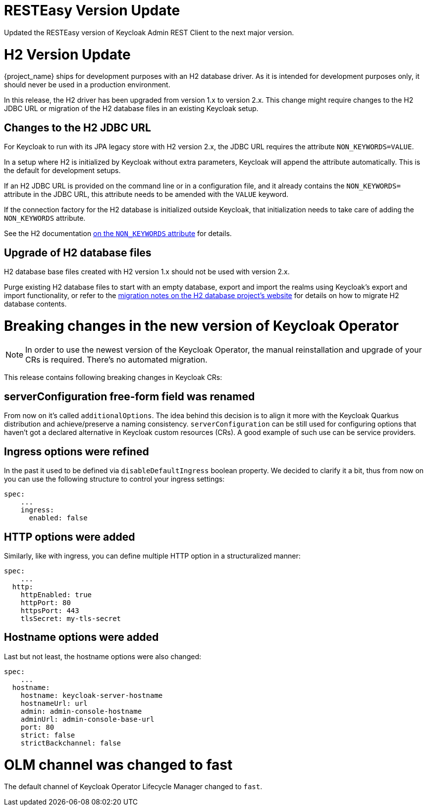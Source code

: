 = RESTEasy Version Update

Updated the RESTEasy version of Keycloak Admin REST Client to the next major version.

= H2 Version Update

{project_name} ships for development purposes with an H2 database driver.
As it is intended for development purposes only, it should never be used in a production environment.

In this release, the H2 driver has been upgraded from version 1.x to version 2.x.
This change might require changes to the H2 JDBC URL or migration of the H2 database files in an existing Keycloak setup.

== Changes to the H2 JDBC URL

For Keycloak to run with its JPA legacy store with H2 version 2.x, the JDBC URL requires the attribute `NON_KEYWORDS=VALUE`.

In a setup where H2 is initialized by Keycloak without extra parameters, Keycloak will append the attribute automatically.
This is the default for development setups.

If an H2 JDBC URL is provided on the command line or in a configuration file, and it already contains the `NON_KEYWORDS=` attribute in the JDBC URL, this attribute needs to be amended with the `VALUE` keyword.

If the connection factory for the H2 database is initialized outside Keycloak, that initialization needs to take care of adding the `NON_KEYWORDS` attribute.

See the H2 documentation http://www.h2database.com/html/commands.html#set_non_keywords[on the `NON_KEYWORDS` attribute] for details.

== Upgrade of H2 database files

H2 database base files created with H2 version 1.x should not be used with version 2.x.

Purge existing H2 database files to start with an empty database, export and import the realms using Keycloak's export and import functionality, or refer to the http://www.h2database.com/html/migration-to-v2.html[migration notes on the H2 database project's website] for details on how to migrate H2 database contents.

= Breaking changes in the new version of Keycloak Operator

NOTE: In order to use the newest version of the Keycloak Operator, the manual reinstallation and upgrade of your CRs is required. There’s no automated migration.

This release contains following breaking changes in Keycloak CRs:

== serverConfiguration free-form field was renamed

From now on it’s called `additionalOptions`. The idea behind this decision is to align it more with the Keycloak Quarkus distribution and achieve/preserve a naming consistency.
`serverConfiguration` can be still used for configuring options that haven’t got a declared alternative in Keycloak custom resources (CRs). A good example of such use can be service providers.

== Ingress options were refined

In the past it used to be defined via `disableDefaultIngress` boolean property. We decided to clarify it a bit, thus from now on you can use the following structure to control your ingress settings:

```yaml
spec:
    ...
    ingress:
      enabled: false
```

== HTTP options were added

Similarly, like with ingress, you can define multiple HTTP option in a structuralized manner:

```yaml
spec:
    ...
  http:
    httpEnabled: true
    httpPort: 80
    httpsPort: 443
    tlsSecret: my-tls-secret
```

== Hostname options were added

Last but not least, the hostname options were also changed:

```yaml
spec:
    ...
  hostname:
    hostname: keycloak-server-hostname
    hostnameUrl: url
    admin: admin-console-hostname
    adminUrl: admin-console-base-url
    port: 80
    strict: false
    strictBackchannel: false
```

= OLM channel was changed to fast

The default channel of Keycloak Operator Lifecycle Manager changed to `fast`.